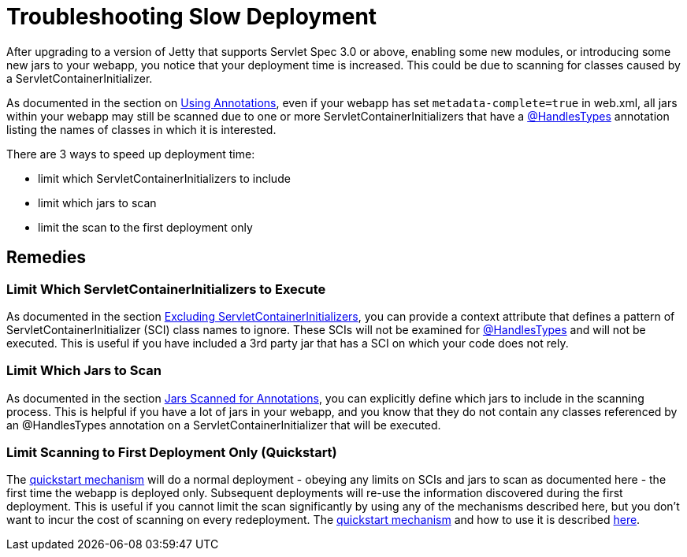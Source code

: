 //  ========================================================================
//  Copyright (c) 1995-2012 Mort Bay Consulting Pty. Ltd.
//  ========================================================================
//  All rights reserved. This program and the accompanying materials
//  are made available under the terms of the Eclipse Public License v1.0
//  and Apache License v2.0 which accompanies this distribution.
//
//      The Eclipse Public License is available at
//      http://www.eclipse.org/legal/epl-v10.html
//
//      The Apache License v2.0 is available at
//      http://www.opensource.org/licenses/apache2.0.php
//
//  You may elect to redistribute this code under either of these licenses.
//  ========================================================================

[[troubleshooting-slow-deployment]]
= Troubleshooting Slow Deployment

After upgrading to a version of Jetty that supports Servlet Spec 3.0 or
above, enabling some new modules, or introducing some new jars to your
webapp, you notice that your deployment time is increased. This could be
due to scanning for classes caused by a ServletContainerInitializer.

As documented in the section on link:#using-annotations[Using
Annotations], even if your webapp has set `metadata-complete=true` in
web.xml, all jars within your webapp may still be scanned due to one or
more ServletContainerInitializers that have a
http://docs.oracle.com/javaee/6/api/javax/servlet/annotation/HandlesTypes.html[@HandlesTypes]
annotation listing the names of classes in which it is interested.

There are 3 ways to speed up deployment time:

* limit which ServletContainerInitializers to include
* limit which jars to scan
* limit the scan to the first deployment only

== Remedies

=== Limit Which ServletContainerInitializers to Execute

As documented in the section link:#excluding-scis[Excluding
ServletContainerInitializers], you can provide a context attribute that
defines a pattern of ServletContainerInitializer (SCI) class names to
ignore. These SCIs will not be examined for
http://docs.oracle.com/javaee/6/api/javax/servlet/annotation/HandlesTypes.html[@HandlesTypes]
and will not be executed. This is useful if you have included a 3rd
party jar that has a SCI on which your code does not rely.

=== Limit Which Jars to Scan

As documented in the section link:#jars-scanned-for-annotations[Jars
Scanned for Annotations], you can explicitly define which jars to
include in the scanning process. This is helpful if you have a lot of
jars in your webapp, and you know that they do not contain any classes
referenced by an @HandlesTypes annotation on a
ServletContainerInitializer that will be executed.

=== Limit Scanning to First Deployment Only (Quickstart)

The link:#quickstart-webapp[quickstart mechanism] will do a normal
deployment - obeying any limits on SCIs and jars to scan as documented
here - the first time the webapp is deployed only. Subsequent
deployments will re-use the information discovered during the first
deployment. This is useful if you cannot limit the scan significantly by
using any of the mechanisms described here, but you don't want to incur
the cost of scanning on every redeployment. The
link:#quickstart-webapp[quickstart mechanism] and how to use it is
described link:#quickstart-webapp[here].

